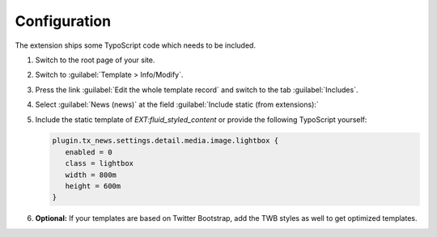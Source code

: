 .. _configuration:

Configuration
=============

The extension ships some TypoScript code which needs to be included.

#. Switch to the root page of your site.

#. Switch to :guilabel:`Template > Info/Modify`.

#. Press the link :guilabel:`Edit the whole template record` and switch to the
   tab :guilabel:`Includes`.

#. Select :guilabel:`News (news)` at the field :guilabel:`Include static (from extensions):`

   .. include:: /Images/AutomaticScreenshots/NewsIncludeTypoScript.rst.txt

#. Include the static template of `EXT:fluid_styled_content` or provide the
   following TypoScript yourself:

   .. code-block:: typoscript

      plugin.tx_news.settings.detail.media.image.lightbox {
         enabled = 0
         class = lightbox
         width = 800m
         height = 600m
      }

#. **Optional:** If your templates are based on Twitter Bootstrap, add the TWB
   styles as well to get optimized templates.
